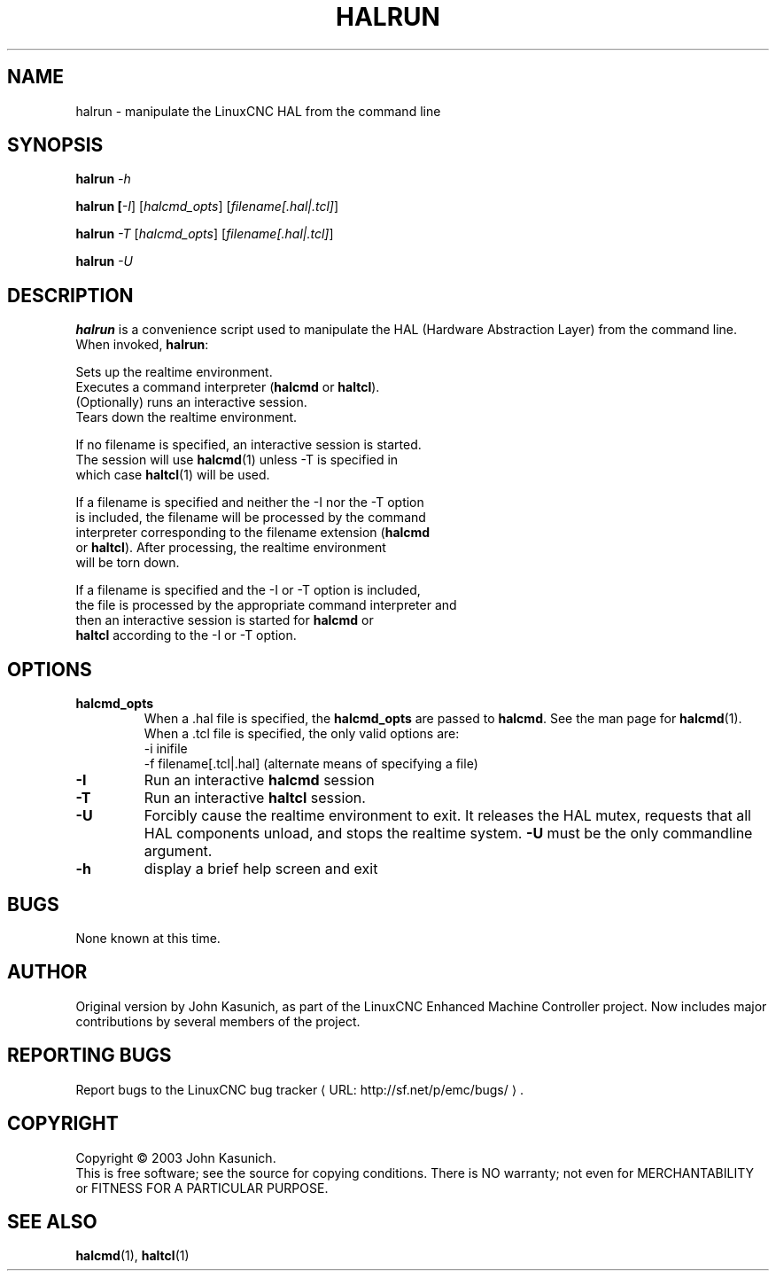 .\" Copyright (c) 2003 John Kasunich
.\"                (jmkasunich AT users DOT sourceforge DOT net)
.\"
.\" This is free documentation; you can redistribute it and/or
.\" modify it under the terms of the GNU General Public License as
.\" published by the Free Software Foundation; either version 2 of
.\" the License, or (at your option) any later version.
.\"
.\" The GNU General Public License's references to "object code"
.\" and "executables" are to be interpreted as the output of any
.\" document formatting or typesetting system, including
.\" intermediate and printed output.
.\"
.\" This manual is distributed in the hope that it will be useful,
.\" but WITHOUT ANY WARRANTY; without even the implied warranty of
.\" MERCHANTABILITY or FITNESS FOR A PARTICULAR PURPOSE.  See the
.\" GNU General Public License for more details.
.\"
.\" You should have received a copy of the GNU General Public
.\" License along with this manual; if not, write to the Free
.\" Software Foundation, Inc., 51 Franklin Street, Fifth Floor, Boston, MA 02110-1301,
.\" USA.
.\"
.\"
.\"
.de URL
\\$2 \(laURL: \\$1 \(ra\\$3
..
.if \n[.g] .mso www.tmac
.TH HALRUN "1"  "2012-01-31" "LinuxCNC Documentation" "HAL User's Manual"
.SH NAME
halrun \- manipulate the LinuxCNC HAL from the command line
.SH SYNOPSIS
.B halrun \fI\-h\fR
.PP
.B halrun [\fI\-I\fR] [\fIhalcmd_opts\fR] [\fIfilename[.hal|.tcl]\fR]
.PP
.B halrun \fI\-T\fR [\fIhalcmd_opts\fR] [\fIfilename[.hal|.tcl]\fR]
.PP
.B halrun \fI\-U\fR
.SH DESCRIPTION
\fBhalrun\fR is a convenience script used to manipulate the HAL (Hardware
Abstraction Layer) from the command line.  When invoked, \fBhalrun\fR:

    Sets up the realtime environment.
    Executes a command interpreter (\fBhalcmd\fR or \fBhaltcl\fR).
    (Optionally) runs an interactive session.
    Tears down the realtime environment.

    If no filename is specified, an interactive session is started.
    The session will use \fBhalcmd\fR(1) unless \-T is specified in
    which case \fBhaltcl\fR(1) will be used.

    If a filename is specified and neither the \-I nor the \-T option
    is included, the filename will be processed by the command
    interpreter corresponding to the filename extension (\fBhalcmd\fR
    or \fBhaltcl\fR).  After processing, the realtime environment
    will be torn down.

    If a filename is specified and the \-I or \-T option is included,
    the file is processed by the appropriate command interpreter and
    then an interactive session is started for \fBhalcmd\fR or
    \fBhaltcl\fR according to the \-I or \-T option.

.SH OPTIONS
.TP
\fBhalcmd_opts\fR
When a .hal file is specified, the \fBhalcmd_opts\fR are
passed to \fBhalcmd\fR.  See the man page for \fBhalcmd\fR(1).
When a .tcl file is specified, the only valid options are:
    \-i inifile
    \-f filename[.tcl|.hal]  (alternate means of specifying a file)
.TP
\fB\-I\fR
Run an interactive \fBhalcmd\fR session
.TP
\fB\-T\fR
Run an interactive \fBhaltcl\fR session.
.TP
\fB\-U\fR
Forcibly cause the realtime environment to exit.  It releases the HAL mutex,
requests that all HAL components unload, and stops the realtime system.
\fB\-U\fR must be the only commandline argument.
.TP
\fB\-h\fR
display a brief help screen and exit
.SH BUGS
None known at this time.
.SH AUTHOR
Original version by John Kasunich, as part of the LinuxCNC Enhanced Machine
Controller project.  Now includes major contributions by several
members of the project.
.SH REPORTING BUGS
Report bugs to the
.URL http://sf.net/p/emc/bugs/ "LinuxCNC bug tracker" .
.SH COPYRIGHT
Copyright \(co 2003 John Kasunich.
.br
This is free software; see the source for copying conditions.  There is NO
warranty; not even for MERCHANTABILITY or FITNESS FOR A PARTICULAR PURPOSE.

.SH "SEE ALSO"
\fBhalcmd\fR(1), \fBhaltcl\fR(1)
